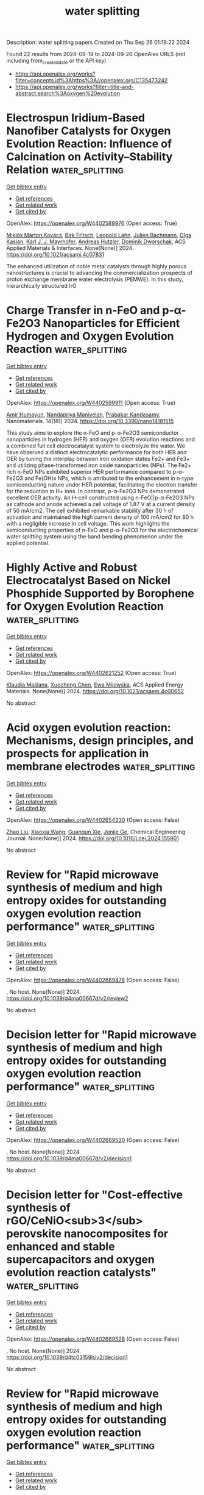 #+TITLE: water splitting
Description: water splitting papers
Created on Thu Sep 26 01:19:22 2024

Found 22 results from 2024-09-19 to 2024-09-26
OpenAlex URLS (not including from_created_date or the API key)
- [[https://api.openalex.org/works?filter=concepts.id%3Ahttps%3A//openalex.org/C135473242]]
- [[https://api.openalex.org/works?filter=title-and-abstract.search%3Aoxygen%20evolution]]

* Electrospun Iridium-Based Nanofiber Catalysts for Oxygen Evolution Reaction: Influence of Calcination on Activity–Stability Relation  :water_splitting:
:PROPERTIES:
:UUID: https://openalex.org/W4402588976
:TOPICS: Electrocatalysis for Energy Conversion, Fuel Cell Membrane Technology, Catalytic Nanomaterials
:PUBLICATION_DATE: 2024-09-18
:END:    
    
[[elisp:(doi-add-bibtex-entry "https://doi.org/10.1021/acsami.4c07831")][Get bibtex entry]] 

- [[elisp:(progn (xref--push-markers (current-buffer) (point)) (oa--referenced-works "https://openalex.org/W4402588976"))][Get references]]
- [[elisp:(progn (xref--push-markers (current-buffer) (point)) (oa--related-works "https://openalex.org/W4402588976"))][Get related work]]
- [[elisp:(progn (xref--push-markers (current-buffer) (point)) (oa--cited-by-works "https://openalex.org/W4402588976"))][Get cited by]]

OpenAlex: https://openalex.org/W4402588976 (Open access: True)
    
[[https://openalex.org/A5002092859][Miklós Márton Kovács]], [[https://openalex.org/A5017138900][Birk Fritsch]], [[https://openalex.org/A5043972562][Leopold Lahn]], [[https://openalex.org/A5002887494][Julien Bachmann]], [[https://openalex.org/A5077398710][Olga Kasian]], [[https://openalex.org/A5053735446][Karl J. J. Mayrhofer]], [[https://openalex.org/A5019937016][Andreas Hutzler]], [[https://openalex.org/A5085821437][Dominik Dworschak]], ACS Applied Materials & Interfaces. None(None)] 2024. https://doi.org/10.1021/acsami.4c07831 
     
The enhanced utilization of noble metal catalysts through highly porous nanostructures is crucial to advancing the commercialization prospects of proton exchange membrane water electrolysis (PEMWE). In this study, hierarchically structured IrO    

    

* Charge Transfer in n-FeO and p-α-Fe2O3 Nanoparticles for Efficient Hydrogen and Oxygen Evolution Reaction  :water_splitting:
:PROPERTIES:
:UUID: https://openalex.org/W4402599911
:TOPICS: Electrocatalysis for Energy Conversion, Electrochemical Detection of Heavy Metal Ions, Solar Water Splitting Technology
:PUBLICATION_DATE: 2024-09-18
:END:    
    
[[elisp:(doi-add-bibtex-entry "https://doi.org/10.3390/nano14181515")][Get bibtex entry]] 

- [[elisp:(progn (xref--push-markers (current-buffer) (point)) (oa--referenced-works "https://openalex.org/W4402599911"))][Get references]]
- [[elisp:(progn (xref--push-markers (current-buffer) (point)) (oa--related-works "https://openalex.org/W4402599911"))][Get related work]]
- [[elisp:(progn (xref--push-markers (current-buffer) (point)) (oa--cited-by-works "https://openalex.org/W4402599911"))][Get cited by]]

OpenAlex: https://openalex.org/W4402599911 (Open access: True)
    
[[https://openalex.org/A5107295553][Amir Humayun]], [[https://openalex.org/A5038130129][Nandapriya Manivelan]], [[https://openalex.org/A5101483458][Prabakar Kandasamy]], Nanomaterials. 14(18)] 2024. https://doi.org/10.3390/nano14181515 
     
This study aims to explore the n-FeO and p-α-Fe2O3 semiconductor nanoparticles in hydrogen (HER) and oxygen (OER) evolution reactions and a combined full cell electrocatalyst system to electrolyze the water. We have observed a distinct electrocatalytic performance for both HER and OER by tuning the interplay between iron oxidation states Fe2+ and Fe3+ and utilizing phase-transformed iron oxide nanoparticles (NPs). The Fe2+ rich n-FeO NPs exhibited superior HER performance compared to p-α-Fe2O3 and Fe(OH)x NPs, which is attributed to the enhancement in n-type semiconducting nature under HER potential, facilitating the electron transfer for the reduction in H+ ions. In contrast, p-α-Fe2O3 NPs demonstrated excellent OER activity. An H-cell constructed using n-FeO||p-α-Fe2O3 NPs as cathode and anode achieved a cell voltage of 1.87 V at a current density of 50 mA/cm2. The cell exhibited remarkable stability after 30 h of activation and maintained the high current density of 100 mA/cm2 for 80 h with a negligible increase in cell voltage. This work highlights the semiconducting properties of n-FeO and p-α-Fe2O3 for the electrochemical water splitting system using the band bending phenomenon under the applied potential.    

    

* Highly Active and Robust Electrocatalyst Based on Nickel Phosphide Supported by Borophene for Oxygen Evolution Reaction  :water_splitting:
:PROPERTIES:
:UUID: https://openalex.org/W4402621252
:TOPICS: Electrocatalysis for Energy Conversion, Fuel Cell Membrane Technology, Electrochemical Detection of Heavy Metal Ions
:PUBLICATION_DATE: 2024-09-19
:END:    
    
[[elisp:(doi-add-bibtex-entry "https://doi.org/10.1021/acsaem.4c00652")][Get bibtex entry]] 

- [[elisp:(progn (xref--push-markers (current-buffer) (point)) (oa--referenced-works "https://openalex.org/W4402621252"))][Get references]]
- [[elisp:(progn (xref--push-markers (current-buffer) (point)) (oa--related-works "https://openalex.org/W4402621252"))][Get related work]]
- [[elisp:(progn (xref--push-markers (current-buffer) (point)) (oa--cited-by-works "https://openalex.org/W4402621252"))][Get cited by]]

OpenAlex: https://openalex.org/W4402621252 (Open access: True)
    
[[https://openalex.org/A5054595652][Klaudia Maślana]], [[https://openalex.org/A5002058936][Xuecheng Chen]], [[https://openalex.org/A5064148144][Ewa Mijowska]], ACS Applied Energy Materials. None(None)] 2024. https://doi.org/10.1021/acsaem.4c00652 
     
No abstract    

    

* Acid oxygen evolution reaction: Mechanisms, design principles, and prospects for application in membrane electrodes  :water_splitting:
:PROPERTIES:
:UUID: https://openalex.org/W4402654330
:TOPICS: Electrochemical Detection of Heavy Metal Ions, Electrocatalysis for Energy Conversion, Aqueous Zinc-Ion Battery Technology
:PUBLICATION_DATE: 2024-09-01
:END:    
    
[[elisp:(doi-add-bibtex-entry "https://doi.org/10.1016/j.cej.2024.155901")][Get bibtex entry]] 

- [[elisp:(progn (xref--push-markers (current-buffer) (point)) (oa--referenced-works "https://openalex.org/W4402654330"))][Get references]]
- [[elisp:(progn (xref--push-markers (current-buffer) (point)) (oa--related-works "https://openalex.org/W4402654330"))][Get related work]]
- [[elisp:(progn (xref--push-markers (current-buffer) (point)) (oa--cited-by-works "https://openalex.org/W4402654330"))][Get cited by]]

OpenAlex: https://openalex.org/W4402654330 (Open access: False)
    
[[https://openalex.org/A5100364703][Zhao Liu]], [[https://openalex.org/A5100360033][Xiaoxia Wang]], [[https://openalex.org/A5012698401][Guanqun Xie]], [[https://openalex.org/A5041883522][Junjie Ge]], Chemical Engineering Journal. None(None)] 2024. https://doi.org/10.1016/j.cej.2024.155901 
     
No abstract    

    

* Review for "Rapid microwave synthesis of medium and high entropy oxides for outstanding oxygen evolution reaction performance"  :water_splitting:
:PROPERTIES:
:UUID: https://openalex.org/W4402669476
:TOPICS: Catalytic Nanomaterials, Electrocatalysis for Energy Conversion
:PUBLICATION_DATE: 2024-09-09
:END:    
    
[[elisp:(doi-add-bibtex-entry "https://doi.org/10.1039/d4ma00667d/v2/review2")][Get bibtex entry]] 

- [[elisp:(progn (xref--push-markers (current-buffer) (point)) (oa--referenced-works "https://openalex.org/W4402669476"))][Get references]]
- [[elisp:(progn (xref--push-markers (current-buffer) (point)) (oa--related-works "https://openalex.org/W4402669476"))][Get related work]]
- [[elisp:(progn (xref--push-markers (current-buffer) (point)) (oa--cited-by-works "https://openalex.org/W4402669476"))][Get cited by]]

OpenAlex: https://openalex.org/W4402669476 (Open access: False)
    
, No host. None(None)] 2024. https://doi.org/10.1039/d4ma00667d/v2/review2 
     
No abstract    

    

* Decision letter for "Rapid microwave synthesis of medium and high entropy oxides for outstanding oxygen evolution reaction performance"  :water_splitting:
:PROPERTIES:
:UUID: https://openalex.org/W4402669520
:TOPICS: Electrocatalysis for Energy Conversion, Catalytic Nanomaterials
:PUBLICATION_DATE: 2024-09-14
:END:    
    
[[elisp:(doi-add-bibtex-entry "https://doi.org/10.1039/d4ma00667d/v2/decision1")][Get bibtex entry]] 

- [[elisp:(progn (xref--push-markers (current-buffer) (point)) (oa--referenced-works "https://openalex.org/W4402669520"))][Get references]]
- [[elisp:(progn (xref--push-markers (current-buffer) (point)) (oa--related-works "https://openalex.org/W4402669520"))][Get related work]]
- [[elisp:(progn (xref--push-markers (current-buffer) (point)) (oa--cited-by-works "https://openalex.org/W4402669520"))][Get cited by]]

OpenAlex: https://openalex.org/W4402669520 (Open access: False)
    
, No host. None(None)] 2024. https://doi.org/10.1039/d4ma00667d/v2/decision1 
     
No abstract    

    

* Decision letter for "Cost-effective synthesis of rGO/CeNiO<sub>3</sub> perovskite nanocomposites for enhanced and stable supercapacitors and oxygen evolution reaction catalysts"  :water_splitting:
:PROPERTIES:
:UUID: https://openalex.org/W4402669528
:TOPICS: Catalytic Nanomaterials, Materials for Electrochemical Supercapacitors, Catalytic Reduction of Nitro Compounds
:PUBLICATION_DATE: 2024-09-13
:END:    
    
[[elisp:(doi-add-bibtex-entry "https://doi.org/10.1039/d4tc03159h/v2/decision1")][Get bibtex entry]] 

- [[elisp:(progn (xref--push-markers (current-buffer) (point)) (oa--referenced-works "https://openalex.org/W4402669528"))][Get references]]
- [[elisp:(progn (xref--push-markers (current-buffer) (point)) (oa--related-works "https://openalex.org/W4402669528"))][Get related work]]
- [[elisp:(progn (xref--push-markers (current-buffer) (point)) (oa--cited-by-works "https://openalex.org/W4402669528"))][Get cited by]]

OpenAlex: https://openalex.org/W4402669528 (Open access: False)
    
, No host. None(None)] 2024. https://doi.org/10.1039/d4tc03159h/v2/decision1 
     
No abstract    

    

* Review for "Rapid microwave synthesis of medium and high entropy oxides for outstanding oxygen evolution reaction performance"  :water_splitting:
:PROPERTIES:
:UUID: https://openalex.org/W4402669536
:TOPICS: Catalytic Nanomaterials, Electrocatalysis for Energy Conversion
:PUBLICATION_DATE: 2024-08-19
:END:    
    
[[elisp:(doi-add-bibtex-entry "https://doi.org/10.1039/d4ma00667d/v1/review2")][Get bibtex entry]] 

- [[elisp:(progn (xref--push-markers (current-buffer) (point)) (oa--referenced-works "https://openalex.org/W4402669536"))][Get references]]
- [[elisp:(progn (xref--push-markers (current-buffer) (point)) (oa--related-works "https://openalex.org/W4402669536"))][Get related work]]
- [[elisp:(progn (xref--push-markers (current-buffer) (point)) (oa--cited-by-works "https://openalex.org/W4402669536"))][Get cited by]]

OpenAlex: https://openalex.org/W4402669536 (Open access: False)
    
, No host. None(None)] 2024. https://doi.org/10.1039/d4ma00667d/v1/review2 
     
No abstract    

    

* Review for "Cost-effective synthesis of rGO/CeNiO<sub>3</sub> perovskite nanocomposites for enhanced and stable supercapacitors and oxygen evolution reaction catalysts"  :water_splitting:
:PROPERTIES:
:UUID: https://openalex.org/W4402680871
:TOPICS: Materials for Electrochemical Supercapacitors, Catalytic Nanomaterials, Catalytic Reduction of Nitro Compounds
:PUBLICATION_DATE: 2024-09-13
:END:    
    
[[elisp:(doi-add-bibtex-entry "https://doi.org/10.1039/d4tc03159h/v3/review1")][Get bibtex entry]] 

- [[elisp:(progn (xref--push-markers (current-buffer) (point)) (oa--referenced-works "https://openalex.org/W4402680871"))][Get references]]
- [[elisp:(progn (xref--push-markers (current-buffer) (point)) (oa--related-works "https://openalex.org/W4402680871"))][Get related work]]
- [[elisp:(progn (xref--push-markers (current-buffer) (point)) (oa--cited-by-works "https://openalex.org/W4402680871"))][Get cited by]]

OpenAlex: https://openalex.org/W4402680871 (Open access: False)
    
, No host. None(None)] 2024. https://doi.org/10.1039/d4tc03159h/v3/review1 
     
No abstract    

    

* Decision letter for "Cost-effective synthesis of rGO/CeNiO<sub>3</sub> perovskite nanocomposites for enhanced and stable supercapacitors and oxygen evolution reaction catalysts"  :water_splitting:
:PROPERTIES:
:UUID: https://openalex.org/W4402681002
:TOPICS: Catalytic Nanomaterials, Materials for Electrochemical Supercapacitors, Catalytic Reduction of Nitro Compounds
:PUBLICATION_DATE: 2024-09-05
:END:    
    
[[elisp:(doi-add-bibtex-entry "https://doi.org/10.1039/d4tc03159h/v1/decision1")][Get bibtex entry]] 

- [[elisp:(progn (xref--push-markers (current-buffer) (point)) (oa--referenced-works "https://openalex.org/W4402681002"))][Get references]]
- [[elisp:(progn (xref--push-markers (current-buffer) (point)) (oa--related-works "https://openalex.org/W4402681002"))][Get related work]]
- [[elisp:(progn (xref--push-markers (current-buffer) (point)) (oa--cited-by-works "https://openalex.org/W4402681002"))][Get cited by]]

OpenAlex: https://openalex.org/W4402681002 (Open access: False)
    
, No host. None(None)] 2024. https://doi.org/10.1039/d4tc03159h/v1/decision1 
     
No abstract    

    

* Decision letter for "Rapid microwave synthesis of medium and high entropy oxides for outstanding oxygen evolution reaction performance"  :water_splitting:
:PROPERTIES:
:UUID: https://openalex.org/W4402681075
:TOPICS: Electrocatalysis for Energy Conversion, Catalytic Nanomaterials
:PUBLICATION_DATE: 2024-08-19
:END:    
    
[[elisp:(doi-add-bibtex-entry "https://doi.org/10.1039/d4ma00667d/v1/decision1")][Get bibtex entry]] 

- [[elisp:(progn (xref--push-markers (current-buffer) (point)) (oa--referenced-works "https://openalex.org/W4402681075"))][Get references]]
- [[elisp:(progn (xref--push-markers (current-buffer) (point)) (oa--related-works "https://openalex.org/W4402681075"))][Get related work]]
- [[elisp:(progn (xref--push-markers (current-buffer) (point)) (oa--cited-by-works "https://openalex.org/W4402681075"))][Get cited by]]

OpenAlex: https://openalex.org/W4402681075 (Open access: False)
    
, No host. None(None)] 2024. https://doi.org/10.1039/d4ma00667d/v1/decision1 
     
No abstract    

    

* Decision letter for "Cost-effective synthesis of rGO/CeNiO<sub>3</sub> perovskite nanocomposites for enhanced and stable supercapacitors and oxygen evolution reaction catalysts"  :water_splitting:
:PROPERTIES:
:UUID: https://openalex.org/W4402681089
:TOPICS: Catalytic Nanomaterials, Materials for Electrochemical Supercapacitors, Catalytic Reduction of Nitro Compounds
:PUBLICATION_DATE: 2024-09-14
:END:    
    
[[elisp:(doi-add-bibtex-entry "https://doi.org/10.1039/d4tc03159h/v3/decision1")][Get bibtex entry]] 

- [[elisp:(progn (xref--push-markers (current-buffer) (point)) (oa--referenced-works "https://openalex.org/W4402681089"))][Get references]]
- [[elisp:(progn (xref--push-markers (current-buffer) (point)) (oa--related-works "https://openalex.org/W4402681089"))][Get related work]]
- [[elisp:(progn (xref--push-markers (current-buffer) (point)) (oa--cited-by-works "https://openalex.org/W4402681089"))][Get cited by]]

OpenAlex: https://openalex.org/W4402681089 (Open access: False)
    
, No host. None(None)] 2024. https://doi.org/10.1039/d4tc03159h/v3/decision1 
     
No abstract    

    

* Review for "Rapid microwave synthesis of medium and high entropy oxides for outstanding oxygen evolution reaction performance"  :water_splitting:
:PROPERTIES:
:UUID: https://openalex.org/W4402681112
:TOPICS: Catalytic Nanomaterials, Electrocatalysis for Energy Conversion
:PUBLICATION_DATE: 2024-08-26
:END:    
    
[[elisp:(doi-add-bibtex-entry "https://doi.org/10.1039/d4ma00667d/v2/review1")][Get bibtex entry]] 

- [[elisp:(progn (xref--push-markers (current-buffer) (point)) (oa--referenced-works "https://openalex.org/W4402681112"))][Get references]]
- [[elisp:(progn (xref--push-markers (current-buffer) (point)) (oa--related-works "https://openalex.org/W4402681112"))][Get related work]]
- [[elisp:(progn (xref--push-markers (current-buffer) (point)) (oa--cited-by-works "https://openalex.org/W4402681112"))][Get cited by]]

OpenAlex: https://openalex.org/W4402681112 (Open access: False)
    
, No host. None(None)] 2024. https://doi.org/10.1039/d4ma00667d/v2/review1 
     
No abstract    

    

* Review for "Cost-effective synthesis of rGO/CeNiO<sub>3</sub> perovskite nanocomposites for enhanced and stable supercapacitors and oxygen evolution reaction catalysts"  :water_splitting:
:PROPERTIES:
:UUID: https://openalex.org/W4402681139
:TOPICS: Materials for Electrochemical Supercapacitors, Catalytic Nanomaterials, Catalytic Reduction of Nitro Compounds
:PUBLICATION_DATE: 2024-09-05
:END:    
    
[[elisp:(doi-add-bibtex-entry "https://doi.org/10.1039/d4tc03159h/v1/review2")][Get bibtex entry]] 

- [[elisp:(progn (xref--push-markers (current-buffer) (point)) (oa--referenced-works "https://openalex.org/W4402681139"))][Get references]]
- [[elisp:(progn (xref--push-markers (current-buffer) (point)) (oa--related-works "https://openalex.org/W4402681139"))][Get related work]]
- [[elisp:(progn (xref--push-markers (current-buffer) (point)) (oa--cited-by-works "https://openalex.org/W4402681139"))][Get cited by]]

OpenAlex: https://openalex.org/W4402681139 (Open access: False)
    
, No host. None(None)] 2024. https://doi.org/10.1039/d4tc03159h/v1/review2 
     
No abstract    

    

* Review for "Cost-effective synthesis of rGO/CeNiO<sub>3</sub> perovskite nanocomposites for enhanced and stable supercapacitors and oxygen evolution reaction catalysts"  :water_splitting:
:PROPERTIES:
:UUID: https://openalex.org/W4402681141
:TOPICS: Materials for Electrochemical Supercapacitors, Catalytic Nanomaterials, Catalytic Reduction of Nitro Compounds
:PUBLICATION_DATE: 2024-09-12
:END:    
    
[[elisp:(doi-add-bibtex-entry "https://doi.org/10.1039/d4tc03159h/v2/review1")][Get bibtex entry]] 

- [[elisp:(progn (xref--push-markers (current-buffer) (point)) (oa--referenced-works "https://openalex.org/W4402681141"))][Get references]]
- [[elisp:(progn (xref--push-markers (current-buffer) (point)) (oa--related-works "https://openalex.org/W4402681141"))][Get related work]]
- [[elisp:(progn (xref--push-markers (current-buffer) (point)) (oa--cited-by-works "https://openalex.org/W4402681141"))][Get cited by]]

OpenAlex: https://openalex.org/W4402681141 (Open access: False)
    
, No host. None(None)] 2024. https://doi.org/10.1039/d4tc03159h/v2/review1 
     
No abstract    

    

* Review for "Rapid microwave synthesis of medium and high entropy oxides for outstanding oxygen evolution reaction performance"  :water_splitting:
:PROPERTIES:
:UUID: https://openalex.org/W4402681196
:TOPICS: Catalytic Nanomaterials, Electrocatalysis for Energy Conversion
:PUBLICATION_DATE: 2024-07-27
:END:    
    
[[elisp:(doi-add-bibtex-entry "https://doi.org/10.1039/d4ma00667d/v1/review1")][Get bibtex entry]] 

- [[elisp:(progn (xref--push-markers (current-buffer) (point)) (oa--referenced-works "https://openalex.org/W4402681196"))][Get references]]
- [[elisp:(progn (xref--push-markers (current-buffer) (point)) (oa--related-works "https://openalex.org/W4402681196"))][Get related work]]
- [[elisp:(progn (xref--push-markers (current-buffer) (point)) (oa--cited-by-works "https://openalex.org/W4402681196"))][Get cited by]]

OpenAlex: https://openalex.org/W4402681196 (Open access: False)
    
, No host. None(None)] 2024. https://doi.org/10.1039/d4ma00667d/v1/review1 
     
No abstract    

    

* Review for "Cost-effective synthesis of rGO/CeNiO<sub>3</sub> perovskite nanocomposites for enhanced and stable supercapacitors and oxygen evolution reaction catalysts"  :water_splitting:
:PROPERTIES:
:UUID: https://openalex.org/W4402681201
:TOPICS: Materials for Electrochemical Supercapacitors, Catalytic Nanomaterials, Catalytic Reduction of Nitro Compounds
:PUBLICATION_DATE: 2024-09-01
:END:    
    
[[elisp:(doi-add-bibtex-entry "https://doi.org/10.1039/d4tc03159h/v1/review1")][Get bibtex entry]] 

- [[elisp:(progn (xref--push-markers (current-buffer) (point)) (oa--referenced-works "https://openalex.org/W4402681201"))][Get references]]
- [[elisp:(progn (xref--push-markers (current-buffer) (point)) (oa--related-works "https://openalex.org/W4402681201"))][Get related work]]
- [[elisp:(progn (xref--push-markers (current-buffer) (point)) (oa--cited-by-works "https://openalex.org/W4402681201"))][Get cited by]]

OpenAlex: https://openalex.org/W4402681201 (Open access: False)
    
, No host. None(None)] 2024. https://doi.org/10.1039/d4tc03159h/v1/review1 
     
No abstract    

    

* Enhance the Proportion of Fe3+ in NiFe‐Layered Double Hydroxides by utilizing Citric Acid to Improve the Efficiency and Durability of the Oxygen Evolution Reaction  :water_splitting:
:PROPERTIES:
:UUID: https://openalex.org/W4402720922
:TOPICS: Catalytic Nanomaterials, Electrocatalysis for Energy Conversion, Layered Double Hydroxide Nanomaterials
:PUBLICATION_DATE: 2024-09-22
:END:    
    
[[elisp:(doi-add-bibtex-entry "https://doi.org/10.1002/cssc.202401582")][Get bibtex entry]] 

- [[elisp:(progn (xref--push-markers (current-buffer) (point)) (oa--referenced-works "https://openalex.org/W4402720922"))][Get references]]
- [[elisp:(progn (xref--push-markers (current-buffer) (point)) (oa--related-works "https://openalex.org/W4402720922"))][Get related work]]
- [[elisp:(progn (xref--push-markers (current-buffer) (point)) (oa--cited-by-works "https://openalex.org/W4402720922"))][Get cited by]]

OpenAlex: https://openalex.org/W4402720922 (Open access: False)
    
[[https://openalex.org/A5101527396][Guoqi Li]], [[https://openalex.org/A5100412807][Lin Li]], [[https://openalex.org/A5022371210][Jihao Zhang]], [[https://openalex.org/A5102658611][Shiran Shan]], [[https://openalex.org/A5072872054][Chunze Yuan]], [[https://openalex.org/A5006108211][Tsu‐Chien Weng]], ChemSusChem. None(None)] 2024. https://doi.org/10.1002/cssc.202401582 
     
NiFe-layered double hydroxides (NiFe-LDH) are a type of catalyst known for their exceptional catalytic performance during the oxygen evolution reaction (OER). In this study, citric acid was incorporated into the synthesis process of NiFe-LDH, resulting in the NiFe-LDH-CA catalyst with superior OER performance. The catalytic efficacy is evaluated using linear sweep voltammetry (LSV), which demonstrates a significant reduction in the OER overpotential from 320 mV to 240 mV at a current density of 100 mA cm-2. X-ray photoelectron spectroscopy (XPS) and X-ray absorption spectrum (XAS) indicate that the distribution of nickel valence states showed no significant difference between two samples, yet the NiFe-LDH-CA has a significantly higher proportion of Fe3+ ions in its iron content. In-situ Raman spectroscopes reveal that Fe3+ broadens the redox potential of nickel and Pourbaix diagrams indicate that higher Fe3+ levels could facilitate the interaction with oxygen active sites. Based on the analysis of test data, we propose a hypothesis that the high proportion of Fe3+ in catalysts may accelerate the oxygen evolution process by modulating the redox potential of nickel and engaging with reactive oxygen species. This provides valuable insights into how to improve the reaction rate of nickel-based catalysts.    

    

* Electrocatalytic activity of La0.6Sr0. 4Co1-yCuyO3 (y = 0.1, 0.2, and 0.3) for oxygen evolution in an alkaline medium at 25℃  :water_splitting:
:PROPERTIES:
:UUID: https://openalex.org/W4402782270
:TOPICS: Electrocatalysis for Energy Conversion, Solid Oxide Fuel Cells, Fuel Cell Membrane Technology
:PUBLICATION_DATE: 2024-09-24
:END:    
    
[[elisp:(doi-add-bibtex-entry "https://doi.org/10.56042/ijc.v63i9.10838")][Get bibtex entry]] 

- [[elisp:(progn (xref--push-markers (current-buffer) (point)) (oa--referenced-works "https://openalex.org/W4402782270"))][Get references]]
- [[elisp:(progn (xref--push-markers (current-buffer) (point)) (oa--related-works "https://openalex.org/W4402782270"))][Get related work]]
- [[elisp:(progn (xref--push-markers (current-buffer) (point)) (oa--cited-by-works "https://openalex.org/W4402782270"))][Get cited by]]

OpenAlex: https://openalex.org/W4402782270 (Open access: False)
    
, Indian Journal of Chemistry. 63(9)] 2024. https://doi.org/10.56042/ijc.v63i9.10838 
     
No abstract    

    

* Influence of Oxygen and Nitrogen Flow Ratios on the Microstructure Evolution in AlCrTaTiZr High-Entropy Oxynitride Films  :water_splitting:
:PROPERTIES:
:UUID: https://openalex.org/W4402599913
:TOPICS: Mechanical Properties of Thin Film Coatings, Atomic Layer Deposition Technology, High-Entropy Alloys: Novel Designs and Properties
:PUBLICATION_DATE: 2024-09-18
:END:    
    
[[elisp:(doi-add-bibtex-entry "https://doi.org/10.3390/coatings14091199")][Get bibtex entry]] 

- [[elisp:(progn (xref--push-markers (current-buffer) (point)) (oa--referenced-works "https://openalex.org/W4402599913"))][Get references]]
- [[elisp:(progn (xref--push-markers (current-buffer) (point)) (oa--related-works "https://openalex.org/W4402599913"))][Get related work]]
- [[elisp:(progn (xref--push-markers (current-buffer) (point)) (oa--cited-by-works "https://openalex.org/W4402599913"))][Get cited by]]

OpenAlex: https://openalex.org/W4402599913 (Open access: True)
    
[[https://openalex.org/A5091846575][Yung-Chu Liang]], [[https://openalex.org/A5103777372][Ching-Yin Lee]], [[https://openalex.org/A5008474862][Miao-I. Lin]], [[https://openalex.org/A5080771156][Ting-En Shen]], [[https://openalex.org/A5049832708][Jung-Fan Hung]], [[https://openalex.org/A5026954516][Jien‐Wei Yeh]], [[https://openalex.org/A5086316062][Che‐Wei Tsai]], Coatings. 14(9)] 2024. https://doi.org/10.3390/coatings14091199 
     
This study explores the influence of oxygen and nitrogen flow ratios on the microstructure and mechanical properties of AlCrTaTiZr high-entropy oxynitride films. Oxygen flow rates (0%–0.75%) were adjusted while maintaining a fixed nitrogen flow ratio (RN = 15%) to fabricate films with similar compositions. The results show that increasing oxygen flow enhanced hardness through solid solution strengthening and grain refinement, though excessive oxygen caused an amorphous structure and reduced hardness. After annealing at 900 °C, the hardness of all films was further increased. The film with a nitrogen flow ratio 40 times higher than oxygen exhibited the highest hardness of 21.8 GPa, along with superior mechanical performance. These findings highlight the potential of high-entropy oxynitride films for applications requiring high wear resistance and adhesion.    

    

* Modulating Silver Performance in Electrocatalytic Oxidation of HCHO via SMSI between Ag‐Co3O4 Interfaces  :water_splitting:
:PROPERTIES:
:UUID: https://openalex.org/W4402605034
:TOPICS: Electrocatalysis for Energy Conversion, Catalytic Nanomaterials, Aqueous Zinc-Ion Battery Technology
:PUBLICATION_DATE: 2024-09-18
:END:    
    
[[elisp:(doi-add-bibtex-entry "https://doi.org/10.1002/smll.202405358")][Get bibtex entry]] 

- [[elisp:(progn (xref--push-markers (current-buffer) (point)) (oa--referenced-works "https://openalex.org/W4402605034"))][Get references]]
- [[elisp:(progn (xref--push-markers (current-buffer) (point)) (oa--related-works "https://openalex.org/W4402605034"))][Get related work]]
- [[elisp:(progn (xref--push-markers (current-buffer) (point)) (oa--cited-by-works "https://openalex.org/W4402605034"))][Get cited by]]

OpenAlex: https://openalex.org/W4402605034 (Open access: False)
    
[[https://openalex.org/A5045652935][Peiyuan Mao]], [[https://openalex.org/A5047640346][Bingbing Chen]], [[https://openalex.org/A5078462246][Rui Huang]], [[https://openalex.org/A5100378741][Jing Wang]], [[https://openalex.org/A5006373750][Long Xiao]], [[https://openalex.org/A5040600158][B. Zhang]], [[https://openalex.org/A5009298253][Chuan Shi]], Small. None(None)] 2024. https://doi.org/10.1002/smll.202405358 
     
Abstract The replacement of oxygen evolution reactions with organic molecule oxidation reactions to enable energy‐efficient hydrogen production has been a subject of interest. However, further reducing reaction energy consumption and releasing hydrogen from organic molecules continue to pose significant challenges. Herein, a strategy is proposed to produce hydrogen and formic acid from formaldehyde using Ag/Co 3 O 4 interface catalysts at the anode. The key to improving the performance of Ag‐based catalysts for formaldehyde oxidation lies in the strong SMSI achieved through the well‐designed “spontaneous redox reaction” between Ag and Co 3 O 4 precursors. Nano‐sized Ag particles are uniformly dispersed on Co 3 O 4 nanosheets, and electron‐deficient Ag δ+ are formed by the SMSI between Ag and Co 3 O 4. Ag/Co 3 O 4 demonstrates exceptional formaldehyde oxidation activity at low potentials of 0.32 V versus RHE and 0.65 V versus RHE, achieving current densities of 10 and 100 mA cm −2 , respectively. The electrolyzer “Ag/Co 3 O 4 ||20% Pt/C” achieves over 195% hydrogen efficiency and over 98% formic acid selectivity, maintaining stable operation for 60 hours. This work not only presents a novel approach to precisely modulate Ag particle size and interface electronic structure via SMSI, but also provides a promising approach to efficient and energy‐saving hydrogen production and the transformation of harmful formaldehyde.    

    

* The fate of nitrogen in deep magma oceans  :water_splitting:
:PROPERTIES:
:UUID: https://openalex.org/W4402591600
:TOPICS: Paleoredox and Paleoproductivity Proxies, Climate Change and Paleoclimatology, Anaerobic Methane Oxidation and Gas Hydrates
:PUBLICATION_DATE: 2024-09-18
:END:    
    
[[elisp:(doi-add-bibtex-entry "https://doi.org/10.31223/x5db0k")][Get bibtex entry]] 

- [[elisp:(progn (xref--push-markers (current-buffer) (point)) (oa--referenced-works "https://openalex.org/W4402591600"))][Get references]]
- [[elisp:(progn (xref--push-markers (current-buffer) (point)) (oa--related-works "https://openalex.org/W4402591600"))][Get related work]]
- [[elisp:(progn (xref--push-markers (current-buffer) (point)) (oa--cited-by-works "https://openalex.org/W4402591600"))][Get cited by]]

OpenAlex: https://openalex.org/W4402591600 (Open access: False)
    
[[https://openalex.org/A5107293066][Ekanshu Mallick]], [[https://openalex.org/A5066819520][Kelsey B. Prissel]], [[https://openalex.org/A5074746695][K. Righter]], [[https://openalex.org/A5052860841][Colin J. Jackson]], EarthArXiv (California Digital Library). None(None)] 2024. https://doi.org/10.31223/x5db0k 
     
Nitrogen is important in planetary evolution because it is essential to life and the most abundant element in Earth’s atmosphere. Here, we investigate how core formation affects the distribution of N within accreting terrestrial planets. We conducted laser-heated diamond anvil cell experiments (LH-DAC) over a wide range of high pressure-temperature-compositional (PTX) conditions (38-103 GPa, 2728-5609 K, -1.95 to -1.03 ∆IW, 0.5-3.7 NBO/T) to study nitrogen partitioning in metal-silicate systems. Combining our data with existing low and high PT results, we developed a nitrogen partitioning model applicable from early accretion to extreme PT stages associated with giant impacts. We test the robustness of our model by accurately predicting nitrogen partitioning in a multi-anvil experiment conducted independently at 15 GPa, 2573 K with oxygen fugacity of -2.5 ∆IW. Our model shows that increasing pressure, oxygen fugacity, and N concentration in the alloy make nitrogen more siderophile, while increasing temperature, oxygen and silicon contents in the alloy, and the SiO2 content of the silicate melt make nitrogen less siderophile. Application of our model to core formation conditions under oxidized and reduced scenarios suggest that nitrogen can be siderophile or lithophile under low PT conditions but exhibits a neutral partitioning at high PT conditions (&gt; 100 GPa, 5000 K) over a wide range of bulk planet compositions. Using our model, along with partitioning models for S and C, we examine how core formation scenarios can fractionate C/N and S/N ratios in the BSE. Our model suggests that backreaction of volatile rich cores from reduced, smaller impactors (sub-Mars-sized) within deep magma oceans can impart a wide range of C/N and S/N ratios on the magma ocean. We find that the amount of silicate entrainment has a strong control on elemental fractionations imparted to the magma oceans. Elevated C/N and S/N ratios are associated with larger degrees of silicate entrainment, and vice versa. Thus, Earth’s apparent depletion of N may relate to its volatiles being reprocessed within deep magma oceans, possibly during the end stages of accretion.    

    
